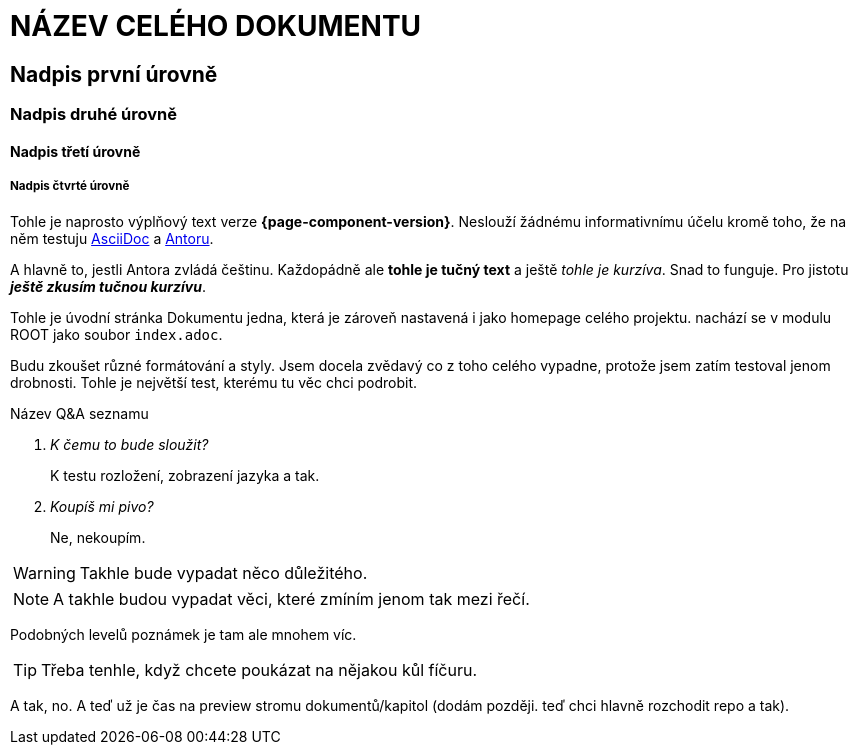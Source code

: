 :moduledir: ..
:attachmentsdir: {moduledir}\attachments
:examplesdir: {moduledir}\examples
:imagesdir: {moduledir}\images
:partialsdir: {moduledir}\partials

= NÁZEV CELÉHO DOKUMENTU

== Nadpis první úrovně

=== Nadpis druhé úrovně

==== Nadpis třetí úrovně

===== Nadpis čtvrté úrovně

Tohle je naprosto výplňový text verze *{page-component-version}*. Neslouží žádnému informativnímu účelu kromě toho, že na něm testuju https://en.wikipedia.org/wiki/AsciiDoc[AsciiDoc] a https://antora.org/[Antoru].

A hlavně to, jestli Antora zvládá češtinu. Každopádně ale *tohle je tučný text* a ještě _tohle je kurzíva_. Snad to funguje. Pro jistotu *_ještě zkusím tučnou kurzívu_*.

Tohle je úvodní stránka Dokumentu jedna, která je zároveň nastavená i jako homepage celého projektu. nachází se v modulu ROOT jako soubor `+index.adoc+`.

Budu zkoušet různé formátování a styly. Jsem docela zvědavý co z toho celého vypadne, protože jsem zatím testoval jenom drobnosti. Tohle je největší test, kterému tu věc chci podrobit.

Název Q&A seznamu::
[qanda]
K čemu to bude sloužit?::
K testu rozložení, zobrazení jazyka a tak.

Koupíš mi pivo?::
Ne, nekoupím.

WARNING: Takhle bude vypadat něco důležitého.

NOTE: A takhle budou vypadat věci, které zmíním jenom tak mezi řečí.

Podobných levelů poznámek je tam ale mnohem víc.

TIP: Třeba tenhle, když chcete poukázat na nějakou kůl fíčuru.

A tak, no. A teď už je čas na preview stromu dokumentů/kapitol (dodám později. teď chci hlavně rozchodit repo a tak).
